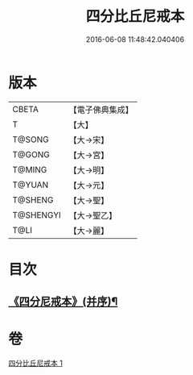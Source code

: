 #+TITLE: 四分比丘尼戒本 
#+DATE: 2016-06-08 11:48:42.040406

* 版本
 |     CBETA|【電子佛典集成】|
 |         T|【大】     |
 |    T@SONG|【大→宋】   |
 |    T@GONG|【大→宮】   |
 |    T@MING|【大→明】   |
 |    T@YUAN|【大→元】   |
 |   T@SHENG|【大→聖】   |
 | T@SHENGYI|【大→聖乙】  |
 |      T@LI|【大→麗】   |

* 目次
** [[file:KR6k0012_001.txt::001-1030c15][《四分尼戒本》(并序)¶]]

* 卷
[[file:KR6k0012_001.txt][四分比丘尼戒本 1]]

